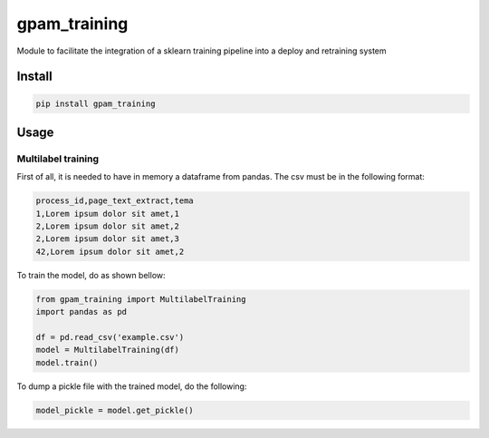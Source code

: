
gpam_training
=============

Module to facilitate the integration of a sklearn training pipeline into a deploy and retraining system

Install
-------

.. code-block::

   pip install gpam_training

Usage
-----

Multilabel training
^^^^^^^^^^^^^^^^^^^

First of all, it is needed to have in memory a dataframe from pandas.
The csv must be in the following format:

.. code-block::

   process_id,page_text_extract,tema
   1,Lorem ipsum dolor sit amet,1
   2,Lorem ipsum dolor sit amet,2
   2,Lorem ipsum dolor sit amet,3
   42,Lorem ipsum dolor sit amet,2

To train the model, do as shown bellow:

.. code-block::

   from gpam_training import MultilabelTraining
   import pandas as pd

   df = pd.read_csv('example.csv')
   model = MultilabelTraining(df)
   model.train()

To dump a pickle file with the trained model, do the following:

.. code-block::

   model_pickle = model.get_pickle()
